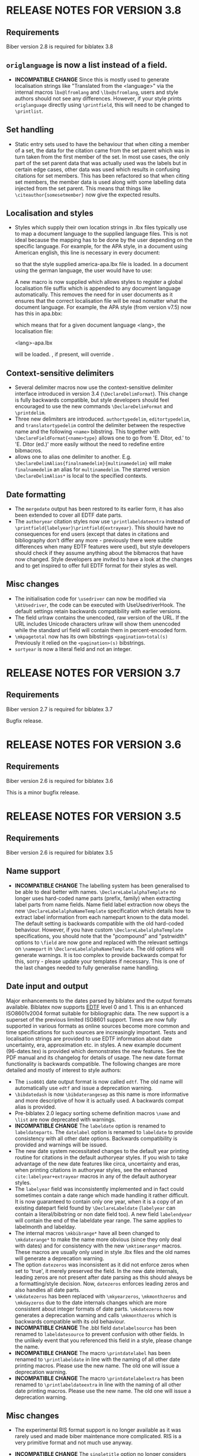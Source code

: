 * RELEASE NOTES FOR VERSION 3.8
** Requirements
Biber version 2.8 is required for biblatex 3.8
** ~origlanguage~ is now a list instead of a field.
- *INCOMPATIBLE CHANGE* Since this is mostly used to generate localisation strings like
  "Translated from the <language>" via the internal macros ~lbx@lfromlang~
  and ~\lbx@sfromlang~, users and style authors should not see any
  differences. However, if your style prints ~origlanguage~ directly using
  ~\printfield~, this will need to be changed to ~\printlist~.
** Set handling
- Static entry sets used to have the behaviour that when citing a member of
  a set, the data for the citation came from the set parent which was in
  turn taken from the first member of the set. In most use cases, the only
  part of the set parent data that was actually used was the labels but in
  certain edge cases, other data was used which results in confusing
  citations for set members. This has been refactored so that when citing
  set members, the member data is used along with some labelling data
  injected from the set parent. This means that things like
  ~\citeauthor{somesetmember}~ now give the expected results.
** Localisation and styles
- Styles which supply their own location strings in .lbx files typically
  use \DeclareLanguageMapping to map a document language to the supplied
  language files. This is not ideal because the mapping has to be done by
  the user depending on the specific language. For example, for the APA
  style, in a document using American english, this line is necessary in
  every document:

  \DeclareLanguageMapping{american}{american-apa}

  so that the style supplied america-apa.lbx file is loaded. In a document
  using the german language, the user would have to use:

  \DeclareLanguageMapping{german}{german-apa}

  A new macro \DeclareLanguageMappingSuffix is now supplied which allows
  styles to register a global localisation file suffix which is appended to
  any document language automatically. This removes the need for
  \DeclareLanguageMapping in user documents as it ensures that the correct
  localisation file will be read nomatter what the document language. For
  example, the APA style (from version v7.5) now has this in apa.bbx:

  \DeclareLanguageMappingSuffix{-apa}

  which means that for a given document language <lang>, the localisation file:

  <lang>-apa.lbx

  will be loaded. \DeclareLanguageMapping, if present, will override
  \DeclareLanguageMappingSuffix.

** Context-sensitive delimiters
- Several delimiter macros now use the context-sensitive delimiter interface
  introduced in version 3.4 (~\DeclareDelimFormat~). This change is fully
  backwards compatible, but style developers should feel encouraged to use the
  new commands ~\DeclareDelimFormat~ and ~\printdelim~.
- Three new delimiters are introduced. ~authortypedelim~, ~editortypedelim~,
  and ~translatortypedelim~ control the delimiter between the respective name
  and the following ~<name>~ bibstring.
  This together with ~\DeclareFieldFormat{<name>type}~ allows one to go from
  'E. Ditor, ed.' to 'E. Ditor (ed.)' more easily without the need
  to redefine entire bibmacros.
- \DeclareDelimAlias allows one to alias one delimiter to another.
  E.g. ~\DeclareDelimAlias{finalnamedelim}{multinamedelim}~
  will make ~finalnamedelim~ an alias for ~multinamedelim~.
  The starred version ~\DeclareDelimAlias*~ is local to the
  specified contexts.

** Date formatting
- The ~mergedate~ output has been restored to its earlier form,
  it has also been extended to cover all EDTF date parts.
- The ~authoryear~ citation styles now use ~\printlabeldateextra~
  instead of ~\printfield{labelyear}\printfield{extrayear}~.
  This should have no consequences for end users (except that
  dates in citations and bibliography don't differ any more -
  previously there were subtle differences when many EDTF features
  were used), but style developers should check if they assume
  anything about the bibmacros that have now changed.
  Style developers are invited to have a look at the changes and
  to get inspired to offer full EDTF format for their styles as well.

** Misc changes
- The initialisation code for ~\usedriver~ can now be modified via
  ~\AtUsedriver~, the code can be executed with UseUsedriverHook.
  The default settings retain backwards compatibility with earlier
  versions.
- The field urlraw contains the unencoded, raw version of the URL.
  If the URL includes Unicode characters urlraw will show them
  unencoded while the standard url field will contain them in
  percent-encoded form.
- ~\mkpagetotal~ now has its own bibstrings ~<pagination>total(s)~
  Previously it relied on the ~<pagination>(s)~ bibstrings.
- ~sortyear~ is now a literal field and not an integer.

* RELEASE NOTES FOR VERSION 3.7
** Requirements
Biber version 2.7 is required for biblatex 3.7

Bugfix release.

* RELEASE NOTES FOR VERSION 3.6
** Requirements
Biber version 2.6 is required for biblatex 3.6

This is a minor bugfix release.

* RELEASE NOTES FOR VERSION 3.5
** Requirements
Biber version 2.6 is required for biblatex 3.5

** Name support
- *INCOMPATIBLE CHANGE* The labelling system has been generalised
  to be able to deal better with names. ~\DeclareLabelalphaTemplate~ no
  longer uses hard-coded name parts (prefix, family) when extracting label
  parts from name fields. Name field label extraction now obeys the new
  ~\DeclareLabelalphaNameTemplate~ specification which details how to extract
  label information from each namepart known to the data model. The default
  setting is backwards compatible with the old hard-coded behaviour.
  However, if you have custom ~\DeclareLabelalphaTemplate~ specifications,
  you should note that the "pcompound" and "pstrwidth" options to ~\field~
  are now gone and replaced with the relevant settings on ~\namepart~ in
  ~\DeclareLabelalphaNameTemplate~. The old options will generate warnings.
  It is too complex to provide backwards compat for this, sorry - please
  update your templates if necessary. This is one of the last changes
  needed to fully generalise name handling.

** Date input and output
Major enhancements to the dates parsed by biblatex and the output formats
available. Biblatex now supports [[http://www.loc.gov/standards/datetime/pre-submission.html][EDTF]] level 0 and 1. This is an enhanced
ISO8601v2004 format suitable for bibliographic data. The new support is a
superset of the previous limited ISO8601 support. Times are now fully
supported in various formats as online sources become more common and time
specifications for such sources are increasingly important. Tests and
localisation strings are provided to use EDTF information about date
uncertainty, era, approximation etc. in styles. A new example document
(96-dates.tex) is provided which demonstrates the new features. See the PDF
manual and its changelog for details of usage. The new date format
functionality is backwards compatible. The following changes are more
detailed and mostly of interest to style authors:

- The ~iso8601~ date output format is now called ~edtf~. The old name will
  automatically use ~edtf~ and issue a deprecation warning.
- ~\bibdatedash~ is now ~\bibdaterangesep~ as this name is more
  informative and more descriptive of how it is actually used. A backwards
  compat alias is provided.
- Pre-biblatex 2.0 legacy sorting scheme definition macros ~\name~ and
  ~\list~ are now deprecated with warnings.
- *INCOMPATIBLE CHANGE* The ~labeldate~ option is renamed to
  ~labeldateparts~. The ~datelabel~ option is renamed to ~labeldate~ to
  provide consistency with all other date options. Backwards compatibility
  is provided and warnings will be issued.
- The new date system necessitated changes to the default year printing
  routine for citations in the default authoryear styles. If you wish to
  take advantage of the new date features like circa, uncertainty and eras,
  when printing citations in authoryear styles, see the enhanced
  ~cite:labelyear+extrayear~ macros in any of the default authoryear
  styles.
- The ~labelyear~ field was inconsistently implemented and in fact could
  sometimes contain a date range which made handling it rather difficult.
  It is now guaranteed to contain only one year, when it is a copy of an
  existing datepart field found by ~\DeclareLabeldate~ (~labelyear~ can
  contain a literal/bibstring or non date field too). A new field
  ~labelendyear~ will contain the end of the labeldate year range. The same
  applies to labelmonth and labelday.
- The internal macros ~\mkbibrange*~ have all been changed to
  ~\mkdaterange*~ to make the name more obvious (since they only deal with
  dates) and for consistency with the new ~\mktimerange*~ macros. These
  macros are usually only used in style .lbx files and the old names will
  generate a deprecation warning.
- The option ~datezeros~ was inconsistent as it did not enforce zeros when
  set to 'true', it merely preserved the field. In the new date internals,
  leading zeros are not present after date parsing as this should always be
  a formatting/style decision. Now, ~datezeros~ enforces leading zeros and
  also handles all date parts.
- ~\mkdatezeros~ has been replaced with ~\mkyearzeros~, ~\mkmonthzeros~ and
  ~\mkdayzeros~ due to the date internals changes which are more consistent
  about integer formats of date parts. ~\mkdatezeros~ now generates a
  deprecation warning and calls ~\mkmonthzeros~ which is backwards compatible
  with its old behaviour.
- *INCOMPATIBLE CHANGE* The .bbl field ~datelabelsource~ has been renamed to
  ~labeldatesource~ to prevent confusion with other fields. In the unlikely
  event that you referenced this field in a style, please change the name.
- *INCOMPATIBLE CHANGE* The macro ~\printdatelabel~ has been renamed to
  ~\printlabeldate~ in line with the naming of all other date printing
  macros. Please use the new name. The old one will issue a deprecation warning.
- *INCOMPATIBLE CHANGE* The macro ~\printdatelabelextra~ has been renamed to
  ~\printlabeldateextra~ in line with the naming of all other date printing
  macros. Please use the new name. The old one will issue a deprecation warning.

** Misc changes
- The experimental RIS format support is no longer available as it was
  rarely used and made biber maintenance more complicated. RIS is a very
  primitive format and not much use anyway.
- *INCOMPATIBLE CHANGE* The ~singletitle~ option no longer considers the
  presence of labeltitle if labelname does not exist. This has always been
  potentially confusing. For several versions now, there has been a
  separate test and option for labeltitle called "uniquetitle".
- *INCOMPATIBLE CHANGE* The ~sortgiveninits~ option has been deprecated and
  the functionality generalised. It is replaced by the "inits" option to
  ~\namepart~ in ~\DeclareSortingNamekeyScheme~. Any nameparts may now
  therefore be sorted using initials only.
- *INCOMPATIBLE CHANGE* The sorting subsystem in biber has been completely
  re-engineered to support better sorting of different datatypes.
  Previously, due to bibtex limitations, all sorting was lexical, even for
  numbers. This is why the padding options for things like volume in the
  default sorting specifications existed - so that lexical sorts for
  numbers would work. With the enhancement of the date parsing routines to
  include negative years, in order to sort these properly, it was time to
  switch to a better sorting method. As a result, the datatypes of fields
  is now a bit stricter, as it should be. Expect more changes in this
  direction but for this release, the datatype of the following fields in
  the default data model have been changed to 'integer':

  - number
  - sortyear
  - volume
  - volumes

  Integer datatypes no longer need padding or literal fallbacks in the
  sorting scheme definitions since they are now sorted properly as
  integers. Such datatype changes only effect sorting.



